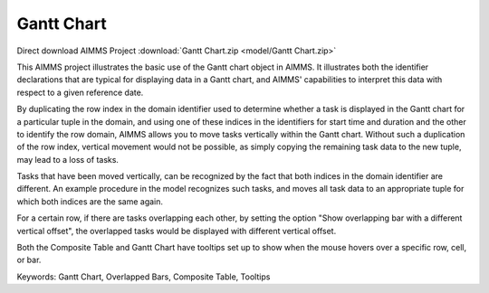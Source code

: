 Gantt Chart
===========
.. meta::
   :keywords: Gantt Chart, Overlapped Bars, Composite Table, Tooltips
   :description: This AIMMS project illustrates the basic use of the Gantt chart object in AIMMS.

Direct download AIMMS Project :download:`Gantt Chart.zip <model/Gantt Chart.zip>`

.. Go to the example on GitHub: https://github.com/aimms/examples/tree/master/Functional%20Examples/Gantt%20Chart

This AIMMS project illustrates the basic use of the Gantt chart object in AIMMS. It illustrates both the identifier declarations that are typical for displaying data in a Gantt chart, and AIMMS' capabilities to interpret this data with respect to a given reference date.

By duplicating the row index in the domain identifier used to determine whether a task is displayed in the Gantt chart for a particular tuple in the domain, and using one of these indices in the identifiers for start time and duration and the other to identify the row domain, AIMMS allows you to move tasks vertically within the Gantt chart. Without such a duplication of the row index, vertical movement would not be possible, as simply copying the remaining task data to the new tuple, may lead to a loss of tasks.

Tasks that have been moved vertically, can be recognized by the fact that both indices in the domain identifier are different. An example procedure in the model recognizes such tasks, and moves all task data to an appropriate tuple for which both indices are the same again.

For a certain row, if there are tasks overlapping each other, by setting the option "Show overlapping bar with a different vertical offset", the overlapped tasks would be displayed with different vertical offset.

Both the Composite Table and Gantt Chart have tooltips set up to show when the mouse hovers over a specific row, cell, or bar.

Keywords:
Gantt Chart, Overlapped Bars, Composite Table, Tooltips



